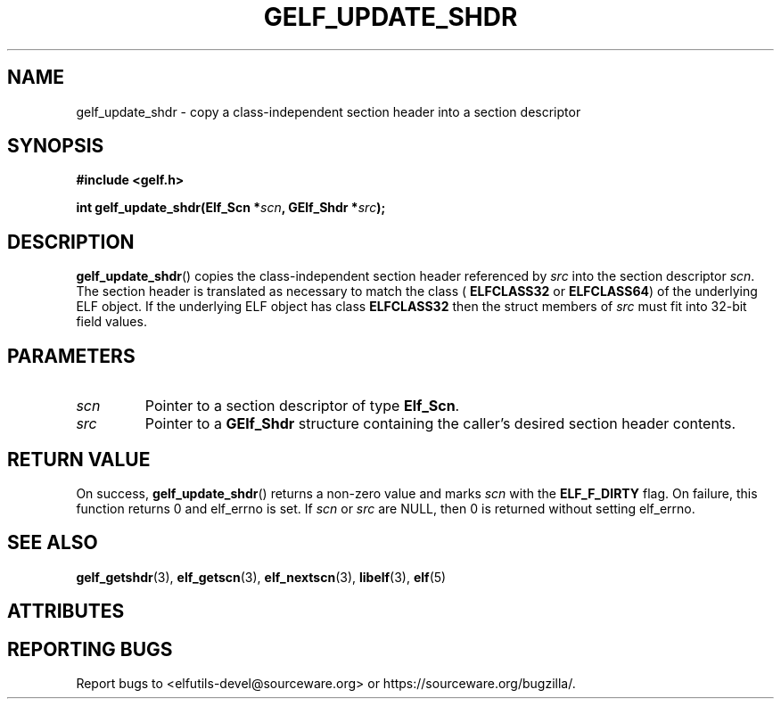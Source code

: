 .TH GELF_UPDATE_SHDR 3 2025-09-23 "Libelf" "Libelf Programmer's Manual"

.SH NAME
gelf_update_shdr \- copy a class\-independent section header into a section descriptor

.SH SYNOPSIS
.nf
.B #include <gelf.h>

.BI "int gelf_update_shdr(Elf_Scn *" scn ", GElf_Shdr *" src ");"
.fi

.SH DESCRIPTION
.BR gelf_update_shdr ()
copies the class\-independent section header referenced by
.I src
into the section descriptor
.IR scn .
The section header is translated as necessary to match the class (
.B ELFCLASS32
or
.BR ELFCLASS64 )
of the underlying ELF object.  If the underlying ELF object has class
.B ELFCLASS32
then the struct members of
.I src
must fit into 32-bit field values.

.SH PARAMETERS
.TP
.I scn
Pointer to a section descriptor of type
.BR Elf_Scn .

.TP
.I src
Pointer to a
.B GElf_Shdr
structure containing the caller’s desired section header contents.

.SH RETURN VALUE
On success,
.BR gelf_update_shdr ()
returns a non-zero value and marks
.I scn
with the
.B ELF_F_DIRTY
flag.  On failure, this function returns 0 and elf_errno is set. If
.I scn
or
.I src
are NULL, then 0 is returned without setting elf_errno.

.SH SEE ALSO
.BR gelf_getshdr (3),
.BR elf_getscn (3),
.BR elf_nextscn (3),
.BR libelf (3),
.BR elf (5)

.SH ATTRIBUTES
.TS
allbox;
lbx lb lb
l l l.
Interface	Attribute	Value
T{
.na
.nh
.BR gelf_update_shdr ()
T}	Thread safety	MT-Safe
.TE

.SH REPORTING BUGS
Report bugs to <elfutils-devel@sourceware.org> or https://sourceware.org/bugzilla/.
